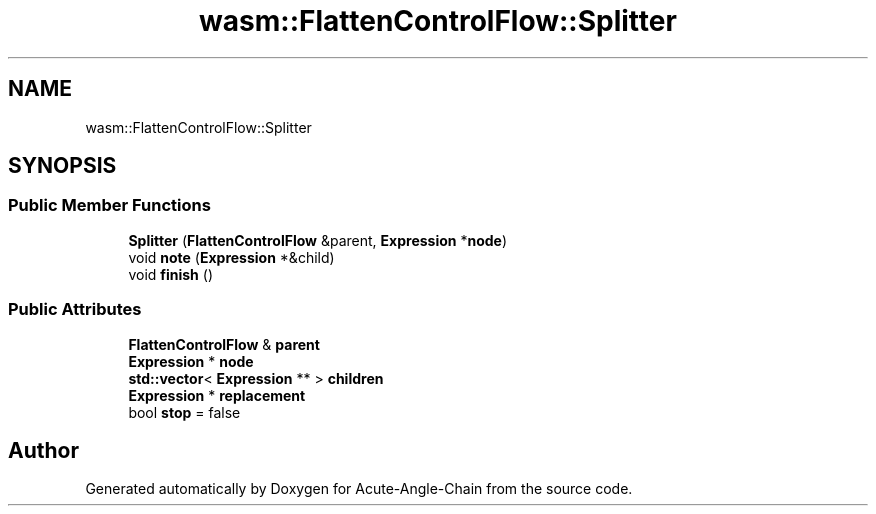 .TH "wasm::FlattenControlFlow::Splitter" 3 "Sun Jun 3 2018" "Acute-Angle-Chain" \" -*- nroff -*-
.ad l
.nh
.SH NAME
wasm::FlattenControlFlow::Splitter
.SH SYNOPSIS
.br
.PP
.SS "Public Member Functions"

.in +1c
.ti -1c
.RI "\fBSplitter\fP (\fBFlattenControlFlow\fP &parent, \fBExpression\fP *\fBnode\fP)"
.br
.ti -1c
.RI "void \fBnote\fP (\fBExpression\fP *&child)"
.br
.ti -1c
.RI "void \fBfinish\fP ()"
.br
.in -1c
.SS "Public Attributes"

.in +1c
.ti -1c
.RI "\fBFlattenControlFlow\fP & \fBparent\fP"
.br
.ti -1c
.RI "\fBExpression\fP * \fBnode\fP"
.br
.ti -1c
.RI "\fBstd::vector\fP< \fBExpression\fP ** > \fBchildren\fP"
.br
.ti -1c
.RI "\fBExpression\fP * \fBreplacement\fP"
.br
.ti -1c
.RI "bool \fBstop\fP = false"
.br
.in -1c

.SH "Author"
.PP 
Generated automatically by Doxygen for Acute-Angle-Chain from the source code\&.
